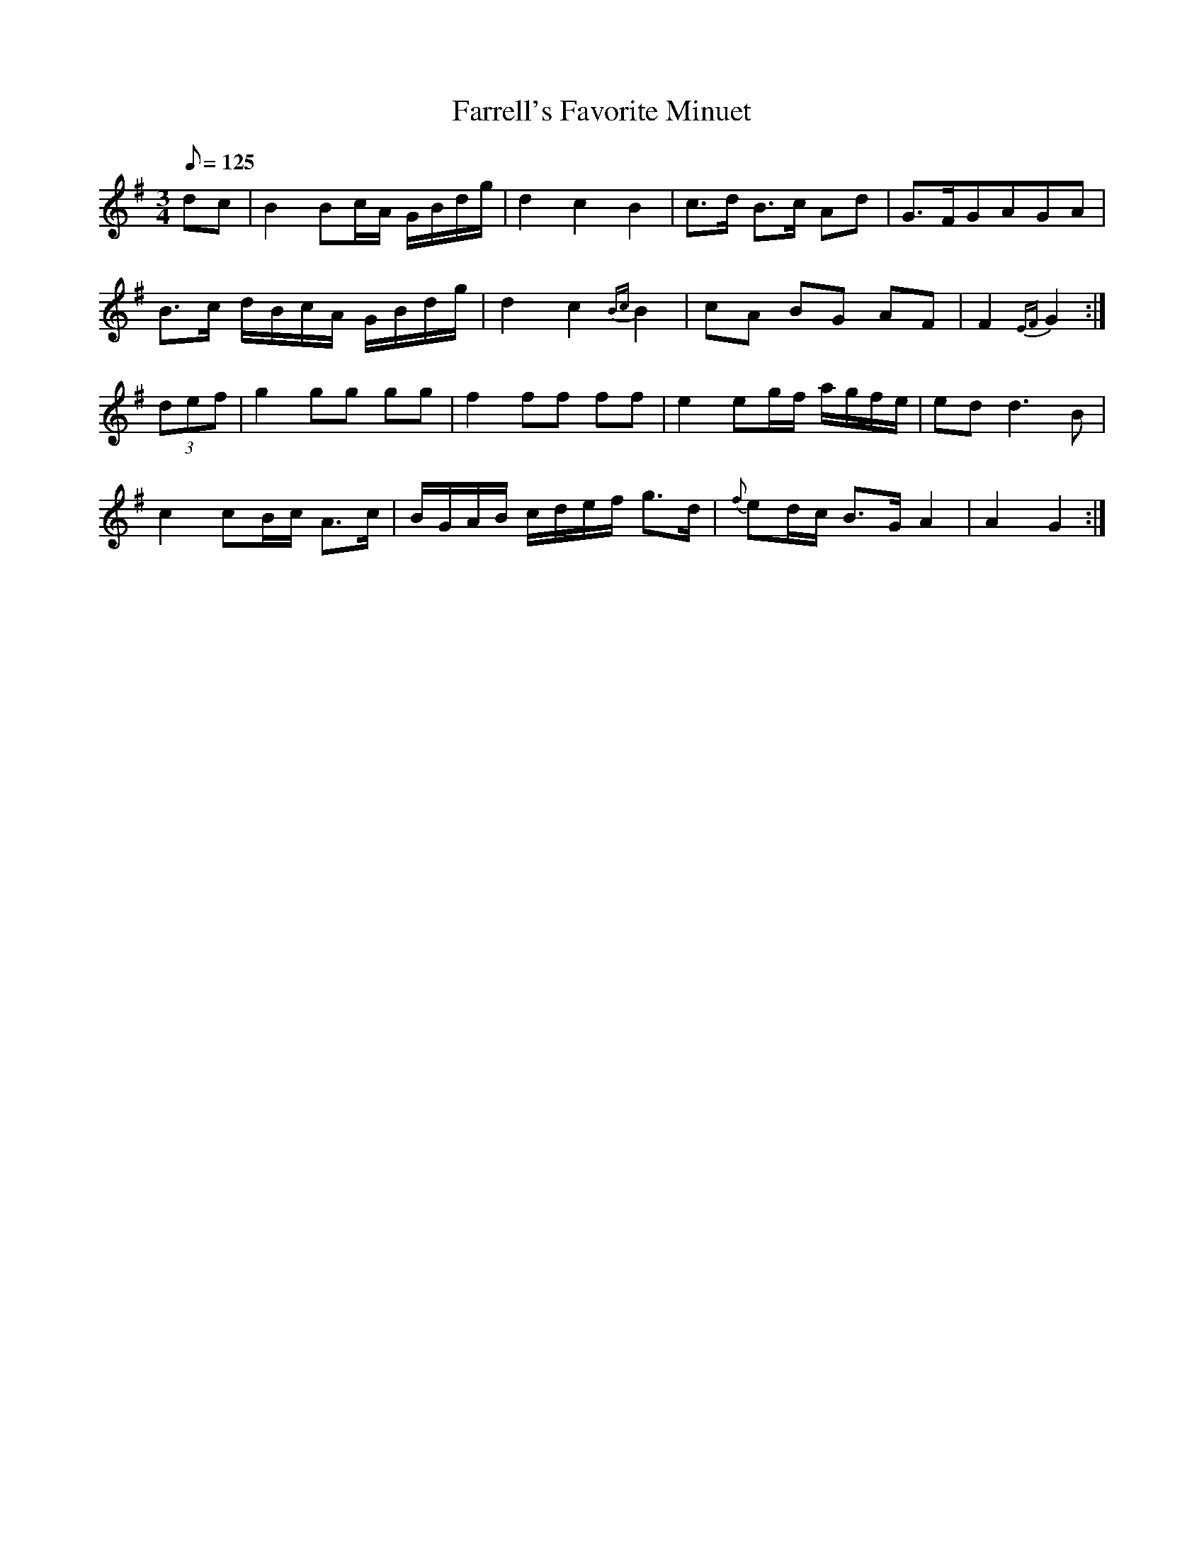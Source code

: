 X:057
T: Farrell's Favorite Minuet
N: O'Farrell's Pocket Companion v.1 (Sky ed. p.43)
M: 3/4
L: 1/8
R: waltz
Q: 125
K: G
dc|B2 Bc/A/ G/B/d/g/| d2 c2 B2|c>d B>c Ad|G>FGAGA|
B>c d/B/c/A/ G/B/d/g/| d2 c2 {Bc}B2|cA BG AF| F2 {EF}G2 :|
(3def|g2 gg gg|f2 ff ff|e2 eg/f/ a/g/f/e/|ed d3B|
c2 cB/c/ A>c|B/G/A/B/ c/d/e/f/ g>d|{f}ed/c/ B>G A2|A2 G2 :|
